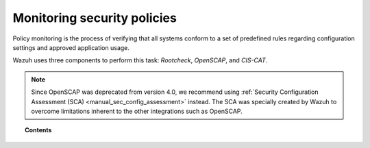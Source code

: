 .. Copyright (C) 2015, Wazuh, Inc.

.. meta::
    :description: Wazuh uses three components to perform policy monitoring: Rootcheck, OpenSCAP and CIS-CAT. Learn more about these components here. 
    
.. _manual_policy_monitoring:

Monitoring security policies
============================

Policy monitoring is the process of verifying that all systems conform to a set of predefined rules regarding configuration settings and approved application usage.

Wazuh uses three components to perform this task: *Rootcheck*, *OpenSCAP*, and *CIS-CAT*.

.. note::
    Since OpenSCAP was deprecated from version 4.0, we recommend using :ref:`Security Configuration Assessment (SCA) <manual_sec_config_assessment>` instead. The SCA was specially created by Wazuh to overcome limitations inherent to the other integrations such as OpenSCAP.

.. topic:: Contents

    .. toctree::
        :maxdepth: 2

        rootcheck/index
        openscap/index
        ciscat/ciscat
